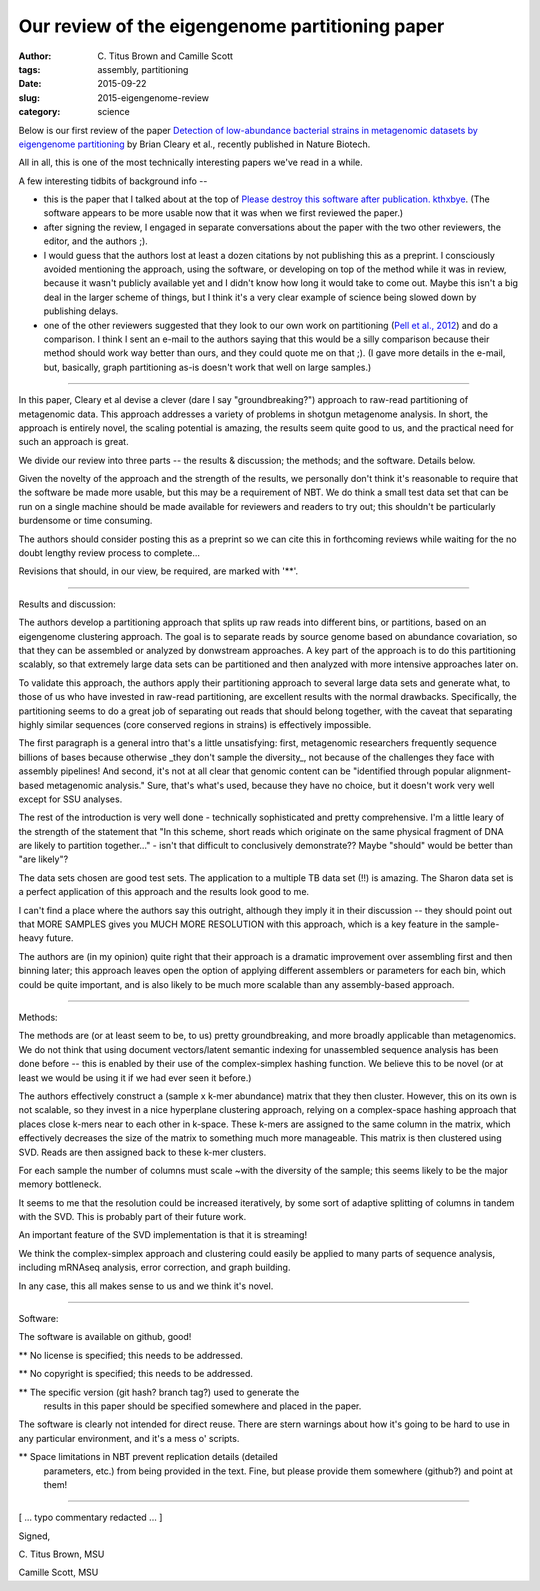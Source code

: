 Our review of the eigengenome partitioning paper
################################################

:author: C\. Titus Brown and Camille Scott
:tags: assembly, partitioning
:date: 2015-09-22
:slug: 2015-eigengenome-review
:category: science

Below is our first review of the paper `Detection of low-abundance bacterial
strains in metagenomic datasets by eigengenome partitioning
<http://www.ncbi.nlm.nih.gov/pubmed/?term=26368049>`__ by Brian Cleary
et al., recently published in Nature Biotech.

All in all, this is one of the most technically interesting papers
we've read in a while.

A few interesting tidbits of background info --

* this is the paper that I talked about at the top of `Please destroy
  this software after publication. kthxbye
  <http://ivory.idyll.org/blog/2015-how-should-we-think-about-research-software.html>`__.  (The software appears to be more usable now that it was when
  we first reviewed the paper.)

* after signing the review, I engaged in separate conversations about
  the paper with the two other reviewers, the editor, and the authors
  ;).

* I would guess that the authors lost at least a dozen citations by
  not publishing this as a preprint.  I consciously avoided mentioning
  the approach, using the software, or developing on top of the method
  while it was in review, because it wasn't publicly available yet and
  I didn't know how long it would take to come out.  Maybe this isn't
  a big deal in the larger scheme of things, but I think it's a very
  clear example of science being slowed down by publishing delays.

* one of the other reviewers suggested that they look to our own work
  on partitioning (`Pell et al., 2012
  <http://www.pnas.org/content/109/33/13272.full>`__) and do a
  comparison.  I think I sent an e-mail to the authors saying that
  this would be a silly comparison because their method should work
  way better than ours, and they could quote me on that ;). (I gave
  more details in the e-mail, but, basically, graph partitioning as-is
  doesn't work that well on large samples.)

-----

In this paper, Cleary et al devise a clever (dare I say
"groundbreaking?") approach to raw-read partitioning of metagenomic
data.  This approach addresses a variety of problems in shotgun
metagenome analysis.  In short, the approach is entirely novel, the
scaling potential is amazing, the results seem quite good to us, and
the practical need for such an approach is great.

We divide our review into three parts -- the results & discussion; the
methods; and the software.  Details below.

Given the novelty of the approach and the strength of the results, we
personally don't think it's reasonable to require that the software be
made more usable, but this may be a requirement of NBT.  We do think a
small test data set that can be run on a single machine should be made
available for reviewers and readers to try out; this shouldn't be
particularly burdensome or time consuming.

The authors should consider posting this as a preprint so we can cite
this in forthcoming reviews while waiting for the no doubt lengthy
review process to complete...

Revisions that should, in our view, be required, are marked with '\*\*'.

----

Results and discussion:

The authors develop a partitioning approach that splits up raw reads
into different bins, or partitions, based on an eigengenome clustering
approach.  The goal is to separate reads by source genome based on
abundance covariation, so that they can be assembled or analyzed by
donwstream approaches.  A key part of the approach is to do this
partitioning scalably, so that extremely large data sets can be
partitioned and then analyzed with more intensive approaches later on.

To validate this approach, the authors apply their partitioning
approach to several large data sets and generate what, to those of us
who have invested in raw-read partitioning, are excellent results with
the normal drawbacks.  Specifically, the partitioning seems to do a
great job of separating out reads that should belong together, with
the caveat that separating highly similar sequences (core conserved
regions in strains) is effectively impossible.

The first paragraph is a general intro that's a little unsatisfying:
first, metagenomic researchers frequently sequence billions of bases
because otherwise \_they don't sample the diversity\_, not because of
the challenges they face with assembly pipelines! And second, it's not
at all clear that genomic content can be "identified through popular
alignment-based metagenomic analysis."  Sure, that's what's used,
because they have no choice, but it doesn't work very well except for
SSU analyses.

The rest of the introduction is very well done - technically sophisticated
and pretty comprehensive.  I'm a little leary of the strength of the
statement that "In this scheme, short reads which originate on the same
physical fragment of DNA are likely to partition together..." - isn't
that difficult to conclusively demonstrate??  Maybe "should" would be
better than "are likely"?

The data sets chosen are good test sets.  The application to a
multiple TB data set (!!) is amazing.  The Sharon data set is a
perfect application of this approach and the results look good to me.

I can't find a place where the authors say this outright, although
they imply it in their discussion -- they should point out that MORE
SAMPLES gives you MUCH MORE RESOLUTION with this approach, which is a
key feature in the sample-heavy future.

The authors are (in my opinion) quite right that their approach is a
dramatic improvement over assembling first and then binning later;
this approach leaves open the option of applying different assemblers
or parameters for each bin, which could be quite important, and is
also likely to be much more scalable than any assembly-based approach.

----

Methods:

The methods are (or at least seem to be, to us) pretty groundbreaking,
and more broadly applicable than metagenomics.  We do not think that
using document vectors/latent semantic indexing for unassembled
sequence analysis has been done before -- this is enabled by their use
of the complex-simplex hashing function.  We believe this to be novel
(or at least we would be using it if we had ever seen it before.)

The authors effectively construct a (sample x k-mer abundance) matrix
that they then cluster.  However, this on its own is not scalable, so
they invest in a nice hyperplane clustering approach, relying on a
complex-space hashing approach that places close k-mers near to each
other in k-space.  These k-mers are assigned to the same column in the
matrix, which effectively decreases the size of the matrix to
something much more manageable.  This matrix is then clustered using
SVD.  Reads are then assigned back to these k-mer clusters.

For each sample the number of columns must scale ~with the diversity
of the sample; this seems likely to be the major memory bottleneck.

It seems to me that the resolution could be increased iteratively, by
some sort of adaptive splitting of columns in tandem with the SVD.
This is probably part of their future work.

An important feature of the SVD implementation is that it is
streaming!

We think the complex-simplex approach and clustering could easily be
applied to many parts of sequence analysis, including mRNAseq
analysis, error correction, and graph building.

In any case, this all makes sense to us and we think it's novel.

----

Software:

The software is available on github, good!

\*\* No license is specified; this needs to be addressed.

\*\* No copyright is specified; this needs to be addressed.

\*\* The specific version (git hash? branch tag?) used to generate the
   results in this paper should be specified somewhere and placed in
   the paper.

The software is clearly not intended for direct reuse.  There are stern
warnings about how it's going to be hard to use in any particular
environment, and it's a mess o' scripts.

\*\* Space limitations in NBT prevent replication details (detailed
   parameters, etc.) from being provided in the text.  Fine, but please
   provide them somewhere (github?) and point at them!

----

[ ... typo commentary redacted ... ]

Signed,

\C. Titus Brown, MSU

Camille Scott, MSU
